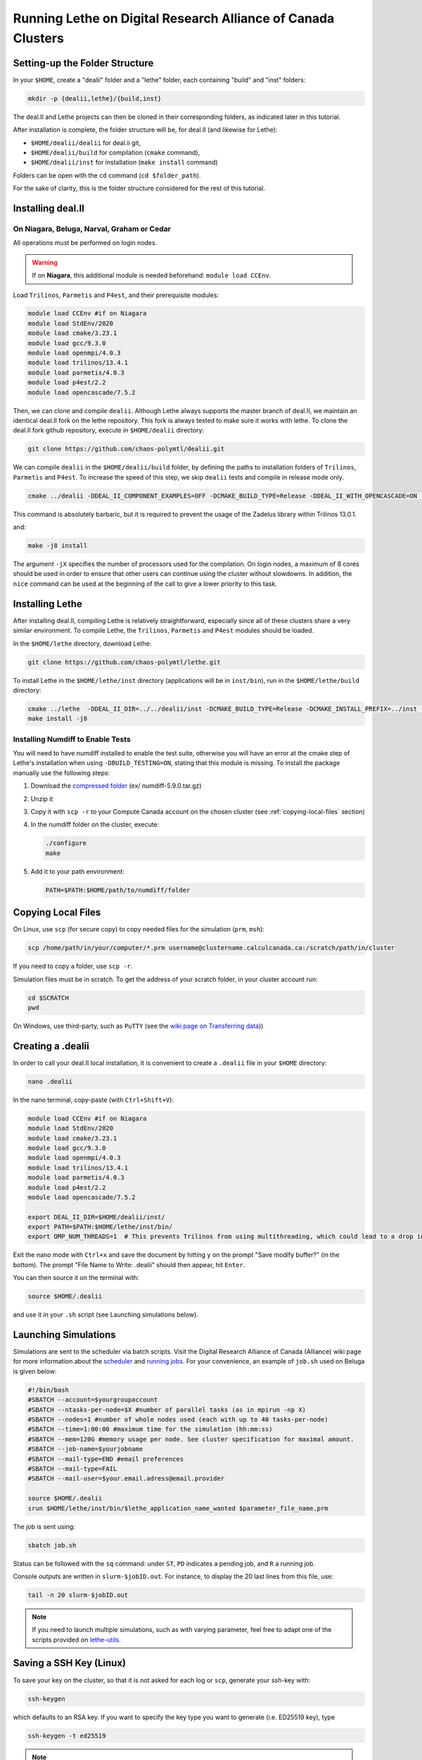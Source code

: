 =============================================================
Running Lethe on Digital Research Alliance of Canada Clusters
=============================================================


Setting-up the Folder Structure
-------------------------------

In your ``$HOME``, create a "dealii" folder and a "lethe" folder, each containing "build" and "inst" folders:

.. code-block:: text
  :class: copy-button

  mkdir -p {dealii,lethe}/{build,inst}

The deal.II and Lethe projects can then be cloned in their corresponding folders, as indicated later in this tutorial.

After installation is complete, the folder structure will be, for deal.II (and likewise for Lethe):

* ``$HOME/dealii/dealii`` for deal.ii git,
* ``$HOME/dealii/build`` for compilation (``cmake`` command),
* ``$HOME/dealii/inst`` for installation (``make install`` command)

Folders can be open with the ``cd`` command (``cd $folder_path``).

For the sake of clarity, this is the folder structure considered for the rest of this tutorial.

Installing deal.II
------------------

On Niagara, Beluga, Narval, Graham or Cedar
~~~~~~~~~~~~~~~~~~~~~~~~~~~~~~~~~~~~~~~~~~~

All operations must be performed on login nodes.

.. warning::
 If on **Niagara**, this additional module is needed beforehand: ``module load CCEnv``.

Load ``Trilinos``, ``Parmetis`` and ``P4est``, and their prerequisite modules:

.. code-block:: text
  :class: copy-button

  module load CCEnv #if on Niagara
  module load StdEnv/2020
  module load cmake/3.23.1
  module load gcc/9.3.0
  module load openmpi/4.0.3
  module load trilinos/13.4.1
  module load parmetis/4.0.3
  module load p4est/2.2
  module load opencascade/7.5.2

Then, we can clone and compile ``dealii``. Although Lethe always supports the master branch of deal.II, we maintain an identical deal.II fork on the lethe repository. This fork is always tested to make sure it works with lethe. To clone the deal.II fork github repository, execute in ``$HOME/dealii`` directory:

.. code-block:: text
  :class: copy-button

  git clone https://github.com/chaos-polymtl/dealii.git

We can compile ``dealii`` in the ``$HOME/dealii/build`` folder, by defining the paths to installation folders of ``Trilinos``, ``Parmetis`` and ``P4est``. To increase the speed of this step, we skip ``dealii`` tests and compile in release mode only.

.. code-block:: text
  :class: copy-button

  cmake ../dealii -DDEAL_II_COMPONENT_EXAMPLES=OFF -DCMAKE_BUILD_TYPE=Release -DDEAL_II_WITH_OPENCASCADE=ON -DOPENCASCADE_DIR=$EBROOTOPENCASCADE -DDEAL_II_WITH_MPI=ON -DDEAL_II_WITH_TRILINOS=ON -DTRILINOS_DIR=$EBROOTTRILINOS -DDEAL_II_WITH_P4EST=ON -DP4EST_DIR=$EBROOTP4EST -DDEAL_II_WITH_METIS=ON -DMETIS_DIR=$EBROOTPARMETIS -DCMAKE_INSTALL_PREFIX=../inst -DTrilinos_FIND_COMPONENTS="Pike;PikeImplicit;PikeBlackBox;TrilinosCouplings;Panzer;PanzerMiniEM;PanzerAdaptersSTK;PanzerDiscFE;PanzerDofMgr;PanzerCore;Piro;ROL;Stokhos;Tempus;Rythmos;ShyLU;ShyLU_DD;ShyLU_DDCommon;ShyLU_DDFROSch;ShyLU_DDBDDC;Zoltan2;Zoltan2Sphynx;MueLu;Moertel;NOX;Phalanx;Percept;STK;STKExprEval;STKDoc_tests;STKUnit_tests;STKBalance;STKTools;STKTransfer;STKSearchUtil;STKSearch;STKUnit_test_utils;STKNGP_TEST;STKIO;STKMesh;STKTopology;STKSimd;STKUtil;STKMath;Compadre;Intrepid2;Intrepid;Teko;FEI;Stratimikos;Ifpack2;Anasazi;Komplex;SEACAS;SEACASEx2ex1v2;SEACASTxtexo;SEACASNumbers;SEACASNemspread;SEACASNemslice;SEACASMat2exo;SEACASMapvar-kd;SEACASMapvar;SEACASMapvarlib;SEACASExplore;SEACASGrepos;SEACASGenshell;SEACASGen3D;SEACASGjoin;SEACASFastq;SEACASEx1ex2v2;SEACASExo_format;SEACASExotxt;SEACASExomatlab;SEACASExodiff;SEACASExo2mat;SEACASEpu;SEACASEjoin;SEACASConjoin;SEACASBlot;SEACASAprepro;SEACASAlgebra;SEACASPLT;SEACASSVDI;SEACASSuplibCpp;SEACASSuplibC;SEACASSuplib;SEACASSupes;SEACASAprepro_lib;SEACASChaco;SEACASIoss;SEACASNemesis;SEACASExoIIv2for32;SEACASExodus_for;SEACASExodus;Amesos2;ShyLU_Node;ShyLU_NodeTacho;ShyLU_NodeHTS;Belos;ML;Ifpack;Zoltan2Core;Pamgen;Amesos;Galeri;AztecOO;Pliris;Isorropia;Xpetra;Thyra;ThyraTpetraAdapters;ThyraEpetraExtAdapters;ThyraEpetraAdapters;ThyraCore;Domi;TrilinosSS;Tpetra;TpetraCore;TpetraTSQR;TpetraClassic;EpetraExt;Triutils;Shards;Zoltan;Epetra;MiniTensor;Sacado;RTOp;KokkosKernels;Teuchos;TeuchosKokkosComm;TeuchosKokkosCompat;TeuchosRemainder;TeuchosNumerics;TeuchosComm;TeuchosParameterList;TeuchosParser;TeuchosCore;Kokkos;KokkosAlgorithms;KokkosContainers;KokkosCore;Gtest;TrilinosATDMConfigTests;TrilinosFrameworkTests"

This command is absolutely barbaric, but it is required to prevent the usage of the Zadelus library within Trilinos 13.0.1.

and:

.. code-block:: text
  :class: copy-button

  make -j8 install

The argument ``-jX`` specifies the number of processors used for the compilation. On login nodes, a maximum of 8 cores should be used in order to ensure that other users can continue using the cluster without slowdowns. In addition, the ``nice`` command can be used at the beginning of the call to give a lower priority to this task.

Installing Lethe
----------------

After installing deal.II, compiling Lethe is relatively straightforward, especially since all of these clusters share a very similar environment. To compile Lethe, the ``Trilinos``, ``Parmetis`` and ``P4est`` modules should be loaded.

In the ``$HOME/lethe`` directory, download Lethe:

.. code-block:: text
  :class: copy-button

  git clone https://github.com/chaos-polymtl/lethe.git

To install Lethe in the ``$HOME/lethe/inst`` directory (applications will be in ``inst/bin``), run in the ``$HOME/lethe/build`` directory:

.. code-block:: text
  :class: copy-button

  cmake ../lethe  -DDEAL_II_DIR=../../dealii/inst -DCMAKE_BUILD_TYPE=Release -DCMAKE_INSTALL_PREFIX=../inst -DBUILD_TESTING=OFF
  make install -j8


Installing Numdiff to Enable Tests
~~~~~~~~~~~~~~~~~~~~~~~~~~~~~~~~~~

You will need to have numdiff installed to enable the test suite, otherwise you will have an error at the cmake step of Lethe's installation when using ``-DBUILD_TESTING=ON``, stating that this module is missing. To install the package manually use the following steps:

1. Download the `compressed folder <https://mirror.csclub.uwaterloo.ca/nongnu/numdiff/>`_ (ex/ numdiff-5.9.0.tar.gz)
2. Unzip it
3. Copy it with ``scp -r`` to your Compute Canada account on the chosen cluster (see :ref:`copying-local-files` section)
4. In the numdiff folder on the cluster, execute:

   .. code-block:: text
     :class: copy-button

     ./configure
     make

5. Add it to your path environment:

   .. code-block:: text
     :class: copy-button

     PATH=$PATH:$HOME/path/to/numdiff/folder


.. _copying-local-files:

Copying Local Files
-------------------

On Linux, use ``scp`` (for secure copy) to copy needed files for the simulation (``prm``, ``msh``):

.. code-block:: text
  :class: copy-button

  scp /home/path/in/your/computer/*.prm username@clustername.calculcanada.ca:/scratch/path/in/cluster

If you need to copy a folder, use ``scp -r``.

Simulation files must be in scratch. To get the address of your scratch folder, in your cluster account run:

.. code-block:: text
  :class: copy-button

  cd $SCRATCH
  pwd

On Windows, use third-party, such as ``PuTTY`` (see the `wiki page on Transferring data <https://docs.computecanada.ca/wiki/Transferring_data>`_))


Creating a .dealii
------------------

In order to call your deal.II local installation, it is convenient to create a ``.dealii`` file in your ``$HOME`` directory:

.. code-block:: text
  :class: copy-button

  nano .dealii

In the nano terminal, copy-paste (with ``Ctrl+Shift+V``):

.. code-block:: text
  :class: copy-button

  module load CCEnv #if on Niagara
  module load StdEnv/2020
  module load cmake/3.23.1
  module load gcc/9.3.0
  module load openmpi/4.0.3
  module load trilinos/13.4.1
  module load parmetis/4.0.3
  module load p4est/2.2
  module load opencascade/7.5.2

  export DEAL_II_DIR=$HOME/dealii/inst/
  export PATH=$PATH:$HOME/lethe/inst/bin/
  export OMP_NUM_THREADS=1  # This prevents Trilinos from using multithreading, which could lead to a drop in performance. 

Exit the nano mode with ``Ctrl+x`` and save the document by hitting ``y`` on the prompt "Save modify buffer?" (in the bottom). The prompt "File Name to Write: .dealii" should then appear, hit ``Enter``.

You can then source it on the terminal with:

.. code-block:: text
  :class: copy-button

  source $HOME/.dealii

and use it in your ``.sh`` script (see Launching simulations below).

Launching Simulations
---------------------

Simulations are sent to the scheduler via batch scripts. Visit the Digital Research Alliance of Canada (Alliance) wiki page for more information about the `scheduler <https://docs.alliancecan.ca/wiki/What_is_a_scheduler%3F>`_ and `running jobs <https://docs.alliancecan.ca/wiki/Running_jobs>`_. For your convenience, an example of ``job.sh`` used on Beluga is given below:

.. code-block:: text
  :class: copy-button

  #!/bin/bash
  #SBATCH --account=$yourgroupaccount
  #SBATCH --ntasks-per-node=$X #number of parallel tasks (as in mpirun -np X)
  #SBATCH --nodes=1 #number of whole nodes used (each with up to 40 tasks-per-node)
  #SBATCH --time=1:00:00 #maximum time for the simulation (hh:mm:ss)
  #SBATCH --mem=120G #memory usage per node. See cluster specification for maximal amount.
  #SBATCH --job-name=$yourjobname
  #SBATCH --mail-type=END #email preferences
  #SBATCH --mail-type=FAIL
  #SBATCH --mail-user=$your.email.adress@email.provider

  source $HOME/.dealii
  srun $HOME/lethe/inst/bin/$lethe_application_name_wanted $parameter_file_name.prm

The job is sent using:

.. code-block:: text
  :class: copy-button

  sbatch job.sh

Status can be followed with the ``sq`` command: under ``ST``, ``PD`` indicates a pending job, and ``R`` a running job.

Console outputs are written in ``slurm-$jobID.out``. For instance, to display the 20 last lines from this file, use:

.. code-block:: text
  :class: copy-button

  tail -n 20 slurm-$jobID.out

.. note::
 If you need to launch multiple simulations, such as with varying parameter, feel free to adapt one of the scripts provided on `lethe-utils <https://github.com/chaos-polymtl/lethe-utils/tree/master/python/cluster>`_.


Saving a SSH Key (Linux)
------------------------

To save your key on the cluster, so that it is not asked for each log or ``scp``, generate your ssh-key with:

.. code-block:: text
  :class: copy-button

  ssh-keygen

which defaults to an RSA key. If you want to specify the key type you want to generate (i.e. ED25519 key), type

.. code-block:: text
  :class: copy-button

  ssh-keygen -t ed25519

.. note::
  ED25519 keys are preferred to RSA keys since they are more secure and performant. Seek more information in the `Gitlab Documentation<https://docs.gitlab.com/ee/user/ssh.html>`.

To upload this local key to your Compute Canada Database account (CCDB) use:

.. code-block:: text
  :class: copy-button

  ssh-copy-id username@clustername.computecanada.ca

.. warning::
 This command does not work on Niagara anymore. You may use the following:

 .. code-block:: text
  :class: copy-button

  cat ~/.ssh/$KEY_ID.pub

 where ``$KEY_ID.pub`` is the public key file located in ``~/.ssh/``. For more information, see `SSH documentation <https://docs.scinet.utoronto.ca/index.php/SSH#SSH_Keys>`_.
